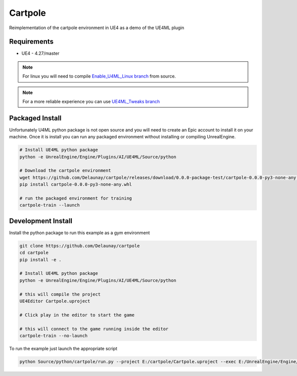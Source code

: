 Cartpole
========

.. image:: https://readthedocs.org/projects/cartpole/badge/?version=latest
   :target: https://cartpole.readthedocs.io/en/latest/?badge=latest
   :alt: Documentation Status

Reimplementation of the cartpole environment in UE4 as a demo of the UE4ML plugin

.. image:: /_static/Cartpole_big.png


Requirements
~~~~~~~~~~~~

* UE4 - 4.27/master


.. note::

   For linux you will need to compile `Enable_U4ML_Linux branch <https://github.com/EpicGames/UnrealEngine/pull/8745>`_ from source.

.. note::

   For a more reliable experience you can use `UE4ML_Tweaks branch <https://github.com/Delaunay/UnrealEngine/tree/UE4ML_Tweaks>`_


Packaged Install
~~~~~~~~~~~~~~~~

Unfortunately U4ML python package is not open source and you will need to
create an Epic account to install it on your machine.
Once it is install you can run any packaged environment without installing or compiling UnrealEngine.

.. code-block:: bash

   # Install UE4ML python package
   python -e UnrealEngine/Engine/Plugins/AI/UE4ML/Source/python

   # Download the cartpole environment
   wget https://github.com/Delaunay/cartpole/releases/download/0.0.0-package-test/cartpole-0.0.0-py3-none-any.whl
   pip install cartpole-0.0.0-py3-none-any.whl

   # run the packaged environment for training
   cartpole-train --launch


Development Install
~~~~~~~~~~~~~~~~~~~

Install the python package to run this example as a gym environment

.. code-block:: bash

   git clone https://github.com/Delaunay/cartpole
   cd cartpole
   pip install -e .

   # Install UE4ML python package
   python -e UnrealEngine/Engine/Plugins/AI/UE4ML/Source/python

   # this will compile the project
   UE4Editor Cartpole.uproject

   # Click play in the editor to start the game

   # this will connect to the game running inside the editor
   cartpole-train --no-launch


To run the example just launch the appropriate script

.. code-block:: bash

   python Source/python/cartpole/run.py --project E:/cartpole/Cartpole.uproject --exec E:/UnrealEngine/Engine/Binaries/Win64/UE4Editor.exe
